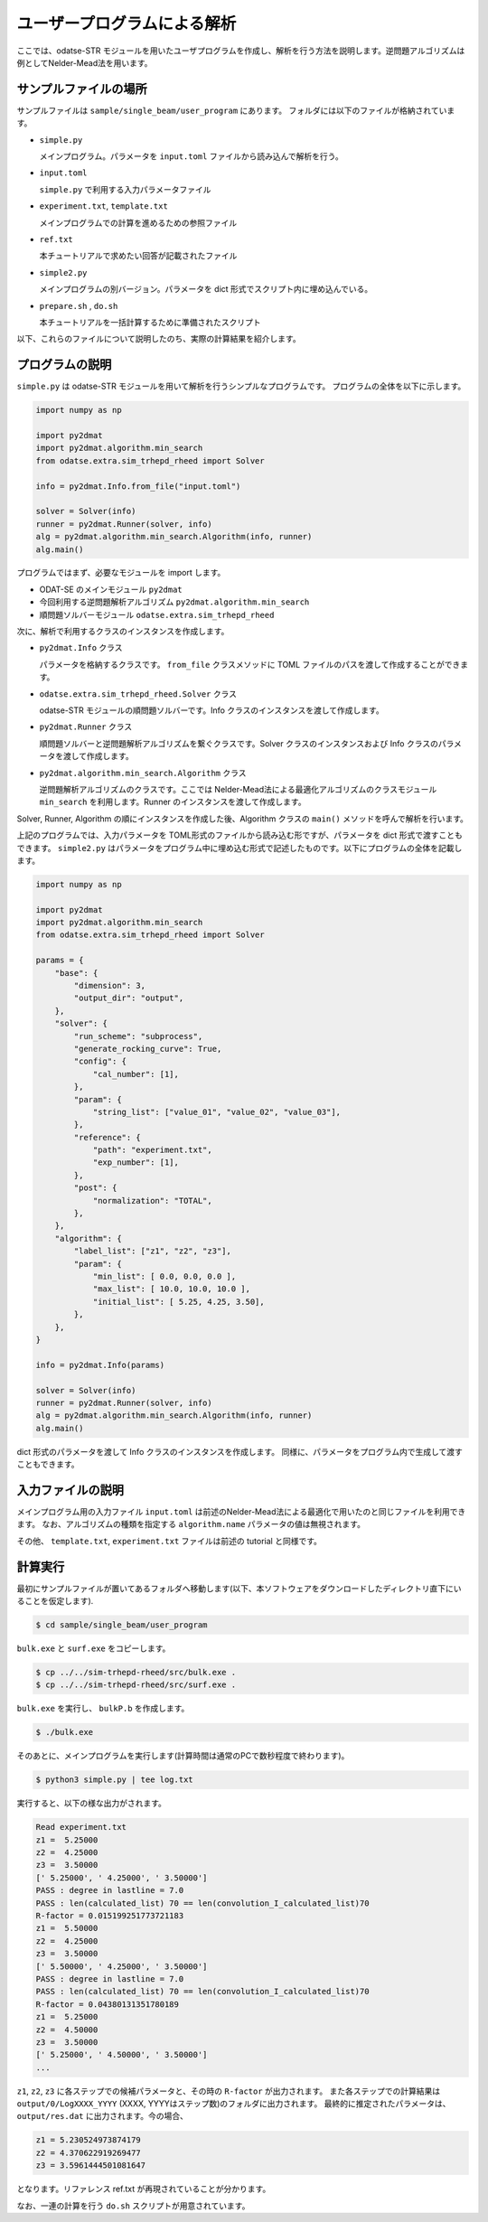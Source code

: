 ユーザープログラムによる解析
================================

ここでは、odatse-STR モジュールを用いたユーザプログラムを作成し、解析を行う方法を説明します。逆問題アルゴリズムは例としてNelder-Mead法を用います。


サンプルファイルの場所
~~~~~~~~~~~~~~~~~~~~~~~~~~~~~~~~
サンプルファイルは ``sample/single_beam/user_program`` にあります。
フォルダには以下のファイルが格納されています。

- ``simple.py``

  メインプログラム。パラメータを ``input.toml`` ファイルから読み込んで解析を行う。

- ``input.toml``

  ``simple.py`` で利用する入力パラメータファイル

- ``experiment.txt``, ``template.txt``

  メインプログラムでの計算を進めるための参照ファイル

- ``ref.txt``

  本チュートリアルで求めたい回答が記載されたファイル

- ``simple2.py``

  メインプログラムの別バージョン。パラメータを dict 形式でスクリプト内に埋め込んでいる。

- ``prepare.sh`` , ``do.sh``

  本チュートリアルを一括計算するために準備されたスクリプト

以下、これらのファイルについて説明したのち、実際の計算結果を紹介します。

  
プログラムの説明
~~~~~~~~~~~~~~~~~~~~~~~~~~~~~~~~

``simple.py`` は odatse-STR モジュールを用いて解析を行うシンプルなプログラムです。
プログラムの全体を以下に示します。

.. code-block:: python

    import numpy as np

    import py2dmat
    import py2dmat.algorithm.min_search
    from odatse.extra.sim_trhepd_rheed import Solver

    info = py2dmat.Info.from_file("input.toml")

    solver = Solver(info)
    runner = py2dmat.Runner(solver, info)
    alg = py2dmat.algorithm.min_search.Algorithm(info, runner)
    alg.main()

プログラムではまず、必要なモジュールを import します。

- ODAT-SE のメインモジュール ``py2dmat``

- 今回利用する逆問題解析アルゴリズム ``py2dmat.algorithm.min_search``

- 順問題ソルバーモジュール ``odatse.extra.sim_trhepd_rheed``

次に、解析で利用するクラスのインスタンスを作成します。

- ``py2dmat.Info`` クラス

  パラメータを格納するクラスです。 ``from_file`` クラスメソッドに TOML ファイルのパスを渡して作成することができます。

- ``odatse.extra.sim_trhepd_rheed.Solver`` クラス

  odatse-STR モジュールの順問題ソルバーです。Info クラスのインスタンスを渡して作成します。

- ``py2dmat.Runner`` クラス

  順問題ソルバーと逆問題解析アルゴリズムを繋ぐクラスです。Solver クラスのインスタンスおよび Info クラスのパラメータを渡して作成します。

- ``py2dmat.algorithm.min_search.Algorithm`` クラス

  逆問題解析アルゴリズムのクラスです。ここでは Nelder-Mead法による最適化アルゴリズムのクラスモジュール ``min_search`` を利用します。Runner のインスタンスを渡して作成します。

Solver, Runner, Algorithm の順にインスタンスを作成した後、Algorithm クラスの ``main()`` メソッドを呼んで解析を行います。
  
上記のプログラムでは、入力パラメータを TOML形式のファイルから読み込む形ですが、パラメータを dict 形式で渡すこともできます。
``simple2.py`` はパラメータをプログラム中に埋め込む形式で記述したものです。以下にプログラムの全体を記載します。

.. code-block:: python

    import numpy as np

    import py2dmat
    import py2dmat.algorithm.min_search
    from odatse.extra.sim_trhepd_rheed import Solver

    params = {
        "base": {
            "dimension": 3,
            "output_dir": "output",
        },
        "solver": {
            "run_scheme": "subprocess",
            "generate_rocking_curve": True,
            "config": {
                "cal_number": [1],
            },
            "param": {
                "string_list": ["value_01", "value_02", "value_03"],
            },
            "reference": {
                "path": "experiment.txt",
                "exp_number": [1],
            },
            "post": {
                "normalization": "TOTAL",
            },
        },
        "algorithm": {
            "label_list": ["z1", "z2", "z3"],
            "param": {
                "min_list": [ 0.0, 0.0, 0.0 ],
                "max_list": [ 10.0, 10.0, 10.0 ],
                "initial_list": [ 5.25, 4.25, 3.50],
            },
        },
    }

    info = py2dmat.Info(params)

    solver = Solver(info)
    runner = py2dmat.Runner(solver, info)
    alg = py2dmat.algorithm.min_search.Algorithm(info, runner)
    alg.main()

dict 形式のパラメータを渡して Info クラスのインスタンスを作成します。
同様に、パラメータをプログラム内で生成して渡すこともできます。

入力ファイルの説明
~~~~~~~~~~~~~~~~~~~
メインプログラム用の入力ファイル ``input.toml`` は前述のNelder-Mead法による最適化で用いたのと同じファイルを利用できます。
なお、アルゴリズムの種類を指定する ``algorithm.name`` パラメータの値は無視されます。

その他、 ``template.txt``, ``experiment.txt`` ファイルは前述の tutorial と同様です。

計算実行
~~~~~~~~~~~~

最初にサンプルファイルが置いてあるフォルダへ移動します(以下、本ソフトウェアをダウンロードしたディレクトリ直下にいることを仮定します).

.. code-block::

    $ cd sample/single_beam/user_program

``bulk.exe`` と ``surf.exe`` をコピーします。

.. code-block::

    $ cp ../../sim-trhepd-rheed/src/bulk.exe .
    $ cp ../../sim-trhepd-rheed/src/surf.exe .

``bulk.exe`` を実行し、 ``bulkP.b`` を作成します。

.. code-block::

    $ ./bulk.exe

そのあとに、メインプログラムを実行します(計算時間は通常のPCで数秒程度で終わります)。

.. code-block::

    $ python3 simple.py | tee log.txt

実行すると、以下の様な出力がされます。

.. code-block::

    Read experiment.txt
    z1 =  5.25000
    z2 =  4.25000
    z3 =  3.50000
    [' 5.25000', ' 4.25000', ' 3.50000']
    PASS : degree in lastline = 7.0
    PASS : len(calculated_list) 70 == len(convolution_I_calculated_list)70
    R-factor = 0.015199251773721183
    z1 =  5.50000
    z2 =  4.25000
    z3 =  3.50000
    [' 5.50000', ' 4.25000', ' 3.50000']
    PASS : degree in lastline = 7.0
    PASS : len(calculated_list) 70 == len(convolution_I_calculated_list)70
    R-factor = 0.04380131351780189
    z1 =  5.25000
    z2 =  4.50000
    z3 =  3.50000
    [' 5.25000', ' 4.50000', ' 3.50000']
    ...

``z1``, ``z2``, ``z3`` に各ステップでの候補パラメータと、その時の ``R-factor`` が出力されます。
また各ステップでの計算結果は ``output/0/LogXXXX_YYYY`` (XXXX, YYYYはステップ数)のフォルダに出力されます。
最終的に推定されたパラメータは、 ``output/res.dat`` に出力されます。今の場合、

.. code-block::

    z1 = 5.230524973874179
    z2 = 4.370622919269477
    z3 = 3.5961444501081647

となります。リファレンス ref.txt が再現されていることが分かります。

なお、一連の計算を行う ``do.sh`` スクリプトが用意されています。

